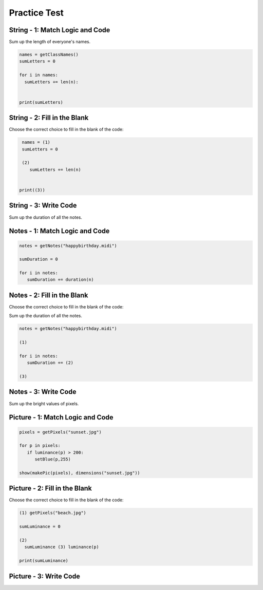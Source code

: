 =====================
Practice Test
=====================






String - 1: Match Logic and Code
:::::::::::::::::::::::::::::::::::

Sum up the length of everyone's names.

.. code-block:: python

    names = getClassNames()
    sumLetters = 0

    for i in names:
      sumLetters += len(n):


    print(sumLetters)


.. parsonsprob:: sumallstringParsons

    Match the labels to the appropriate parts of the code.

    -----
    Collect input list
    =====
    Start sum with zero
    =====
    Go through all items in the list
    =====
    Add that value to the sum
    =====
    Show the sum
    =====
    Go through one element in the list #distractor
    =====
    Keep the old value #distractor
    =====
    If that element does not meet the criteria #distractor



String - 2: Fill in the Blank
:::::::::::::::::::::::::::::


Choose the correct choice to fill in the blank of the code:

.. code-block:: python

     names = (1)
     sumLetters = 0

     (2)
        sumLetters += len(n)


    print((3))




.. mchoice:: post1_1
    :correct: d
    :answer_a: get
    :answer_b: num > 0
    :answer_c: getClassHeights()
    :answer_d: getClassName()
    :answer_e: for n in names




.. mchoice:: post1_2
    :correct: b
    :answer_a: num <= 0
    :answer_b: for n in names
    :answer_c: if length(names) > 0
    :answer_d: if n in names
    :answer_e: num > 0




.. mchoice:: post1_3
    :correct: a
    :answer_a: sumLetters
    :answer_b: pickNotes()
    :answer_c: heights =
    :answer_d: num
    :answer_e: sumHeights













String - 3: Write Code
:::::::::::::::::::::::::


.. activecode:: replacementstringActivecode

   names = getClassNames()




   print(sumLetters)






.. Notes

Sum up the duration of all the notes.

Notes - 1: Match Logic and Code
::::::::::::::::::::::::::::::::::

.. code-block:: python

     notes = getNotes("happybirthday.midi")

     sumDuration = 0

     for i in notes:
        sumDuration += duration(n)


.. parsonsprob:: sumallnoteParsons

    Match the labels to the appropriate parts of the code.

   play(sumDuration)
   -----
   Collect input list
   =====
   Start sum with zero
   =====
   Go through all items in the list
   =====
   Add that value to the sum
   =====
   Show the sum
   =====
   Go through one element in the list #distractor
   =====
   Keep the old value #distractor
   =====
   If that element does not meet the criteria #distractor





Notes - 2: Fill in the Blank
:::::::::::::::::::::::::::::


Choose the correct choice to fill in the blank of the code:

Sum up the duration of all the notes.


.. code-block:: python

     notes = getNotes("happybirthday.midi")

     (1)

     for i in notes:
        sumDuration += (2)

     (3)


.. mchoice:: post1_1
    :correct: a
    :answer_a: sumDuration = 0
    :answer_b: number = getNumber()
    :answer_c: duration(n)
    :answer_d: sumDuration = notes
    :answer_e: print(notes)







.. mchoice:: post1_2
    :correct: b
    :answer_a: volumne(n)
    :answer_b: duration(n)
    :answer_c: Finds the tallest height
    :answer_d: names
    :answer_e: sumDuration





.. mchoice:: post1_3
    :correct: d
    :answer_a: num <= 0
    :answer_b: print(sumNames)
    :answer_c: sumDuration -=
    :answer_d: print(sumDuration)
    :answer_e: "happybirthday.midi"













Notes - 3: Write Code
:::::::::::::::::::::::::


.. activecode:: sumallnoteActivecode

   notes = getNotes("happybirthday.midi")






   print(sumDuration)






.. Picture
Sum up the bright values of pixels.

Picture - 1: Match Logic and Code
:::::::::::::::::::::::::::::::::::::

.. code-block:: python

     pixels = getPixels("sunset.jpg")

     for p in pixels:
        if luminance(p) > 200:
           setBlue(p,255)

     show(makePic(pixels), dimensions("sunset.jpg"))



.. parsonsprob:: sumallpixelParsons

    Match the labels to the appropriate parts of the code.

   -----
   Collect input list
   =====
   Start sum with zero
   =====
   Go through all items in the list
   =====
   Add that value to the sum
   =====
   Show the sum
   =====
   Go through one element in the list #distractor
   =====
   Keep the old value #distractor
   =====
   If that element does not meet the criteria #distractor




Picture - 2: Fill in the Blank
:::::::::::::::::::::::::::::


Choose the correct choice to fill in the blank of the code:

.. code-block:: python

    (1) getPixels("beach.jpg")

    sumLuminance = 0

    (2)
      sumLuminance (3) luminance(p)

    print(sumLuminance)



.. mchoice:: post1_1
    :correct: c
    :answer_a: songs =
    :answer_b: else:
    :answer_c: pixels =
    :answer_d: integer =
    :answer_e: print(sumHeights)






.. mchoice:: post1_2
    :correct: c
    :answer_a: num <= 0
    :answer_b: num > 0
    :answer_c: for p in pixels:
    :answer_d: -=
    :answer_e: if:




.. mchoice:: post1_3
    :correct: c
    :answer_a: <
    :answer_b: >
    :answer_c: +=
    :answer_d: -=
    :answer_e: ==









Picture - 3: Write Code
:::::::::::::::::::::::::


.. activecode:: sumallpixelActivecode

   pixels = getPixels("sunset.jpg")





   print(sumLuminance)




